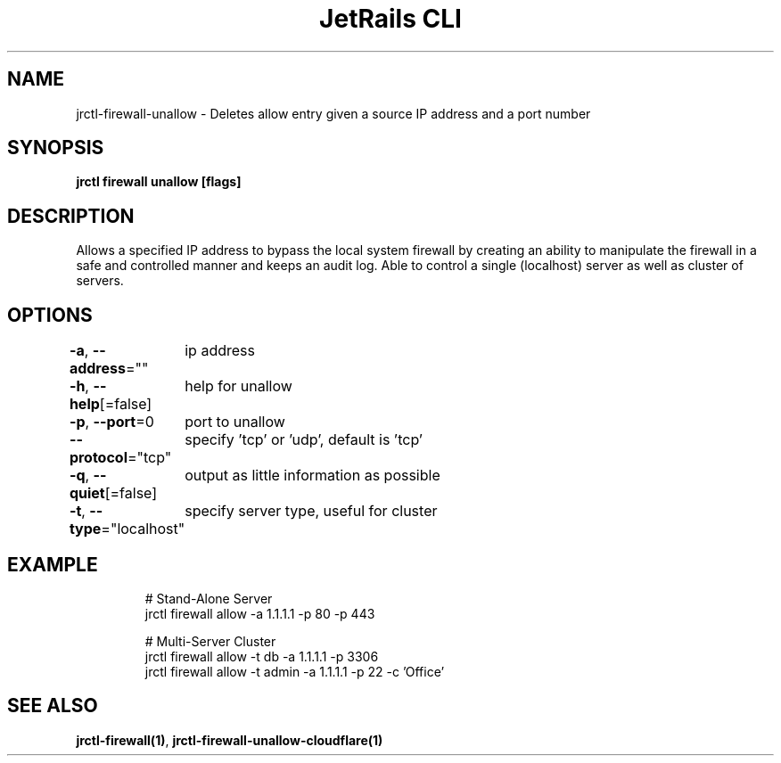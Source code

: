 .nh
.TH "JetRails CLI" "1" "Jan 2022" "Copyright 2022 ADF, Inc. All Rights Reserved " ""

.SH NAME
.PP
jrctl\-firewall\-unallow \- Deletes allow entry given a source IP address and a port number


.SH SYNOPSIS
.PP
\fBjrctl firewall unallow [flags]\fP


.SH DESCRIPTION
.PP
Allows a specified IP address to bypass the local system firewall by creating an
'allow' entry into the permanent firewall config. Grants unprivileged users
ability to manipulate the firewall in a safe and controlled manner and keeps an
audit log. Able to control a single (localhost) server as well as cluster of
servers.


.SH OPTIONS
.PP
\fB\-a\fP, \fB\-\-address\fP=""
	ip address

.PP
\fB\-h\fP, \fB\-\-help\fP[=false]
	help for unallow

.PP
\fB\-p\fP, \fB\-\-port\fP=0
	port to unallow

.PP
\fB\-\-protocol\fP="tcp"
	specify 'tcp' or 'udp', default is 'tcp'

.PP
\fB\-q\fP, \fB\-\-quiet\fP[=false]
	output as little information as possible

.PP
\fB\-t\fP, \fB\-\-type\fP="localhost"
	specify server type, useful for cluster


.SH EXAMPLE
.PP
.RS

.nf
# Stand\-Alone Server
jrctl firewall allow \-a 1.1.1.1 \-p 80 \-p 443

# Multi\-Server Cluster
jrctl firewall allow \-t db \-a 1.1.1.1 \-p 3306
jrctl firewall allow \-t admin \-a 1.1.1.1 \-p 22 \-c 'Office'

.fi
.RE


.SH SEE ALSO
.PP
\fBjrctl\-firewall(1)\fP, \fBjrctl\-firewall\-unallow\-cloudflare(1)\fP
